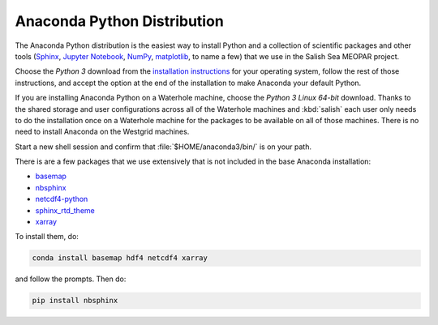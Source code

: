 .. _AnacondaPythonDistro:

Anaconda Python Distribution
============================

The Anaconda Python distribution is the easiest way to install Python and a collection of scientific packages and other tools
(`Sphinx`_,
`Jupyter Notebook`_,
`NumPy`_,
`matplotlib`_,
to name a few)
that we use in the Salish Sea MEOPAR project.

.. _Sphinx: http://sphinx-doc.org/
.. _Jupyter Notebook: https://jupyter.org/
.. _NumPy: https://docs.scipy.org/doc/numpy/reference/index.html
.. _matplotlib: http://matplotlib.org/contents.html

Choose the *Python 3* download from the `installation instructions`_ for your operating system,
follow the rest of those instructions,
and accept the option at the end of the installation to make Anaconda your default Python.

.. _installation instructions: https://www.continuum.io/downloads

If you are installing Anaconda Python on a Waterhole machine,
choose the *Python 3 Linux 64-bit* download.
Thanks to the shared storage and user configurations across all of the Waterhole machines and :kbd:`salish` each user only needs to do the installation once on a Waterhole machine for the packages to be available on all of those machines.
There is no need to install Anaconda on the Westgrid machines.

Start a new shell session and confirm that :file:`$HOME/anaconda3/bin/` is on your path.

There is are a few packages that we use extensively that is not included in the base Anaconda installation:

* `basemap`_
* `nbsphinx`_
* `netcdf4-python`_
* `sphinx_rtd_theme`_
* `xarray`_


.. _basemap: https://matplotlib.org/basemap/
.. _nbsphinx: https://nbsphinx.readthedocs.io/
.. _netcdf4-python: https://unidata.github.io/netcdf4-python/
.. _sphinx_rtd_theme: https://docs.readthedocs.io/en/latest/theme.html
.. _xarray: http://xarray.pydata.org/

To install them,
do:

.. code-block:: bash

    conda install basemap hdf4 netcdf4 xarray

and follow the prompts.
Then do:

.. code-block:: bash

    pip install nbsphinx
